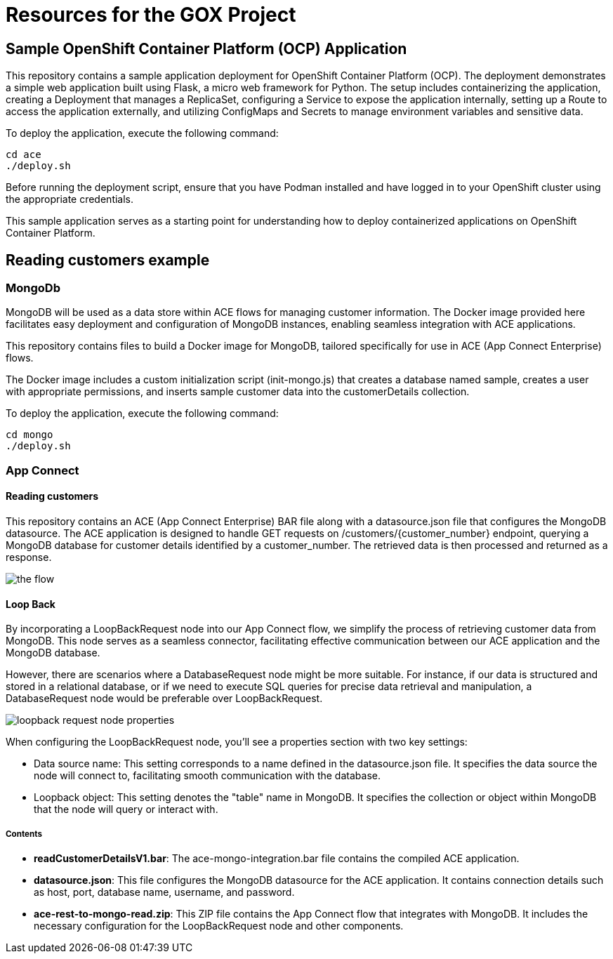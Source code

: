 = Resources for the GOX Project

== Sample OpenShift Container Platform (OCP) Application

This repository contains a sample application deployment for OpenShift Container Platform (OCP). The deployment demonstrates a simple web application built using Flask, a micro web framework for Python. The setup includes containerizing the application, creating a Deployment that manages a ReplicaSet, configuring a Service to expose the application internally, setting up a Route to access the application externally, and utilizing ConfigMaps and Secrets to manage environment variables and sensitive data.

To deploy the application, execute the following command:

[source,bash]
----
cd ace
./deploy.sh
----

Before running the deployment script, ensure that you have Podman installed and have logged in to your OpenShift cluster using the appropriate credentials.

This sample application serves as a starting point for understanding how to deploy containerized applications on OpenShift Container Platform.

== Reading customers example


=== MongoDb

MongoDB will be used as a data store within ACE flows for managing customer information. The Docker image provided here facilitates easy deployment and configuration of MongoDB instances, enabling seamless integration with ACE applications.

This repository contains files to build a Docker image for MongoDB, tailored specifically for use in ACE (App Connect Enterprise) flows.

The Docker image includes a custom initialization script (init-mongo.js) that creates a database named sample, creates a user with appropriate permissions, and inserts sample customer data into the customerDetails collection.


To deploy the application, execute the following command:

[source,bash]
----
cd mongo
./deploy.sh
----

=== App Connect

==== Reading customers

This repository contains an ACE (App Connect Enterprise) BAR file along with a datasource.json file that configures the MongoDB datasource. The ACE application is designed to handle GET requests on /customers/{customer_number} endpoint, querying a MongoDB database for customer details identified by a customer_number. The retrieved data is then processed and returned as a response.

image::images/the-flow.png[]

==== Loop Back

By incorporating a LoopBackRequest node into our App Connect flow, we simplify the process of retrieving customer data from MongoDB. This node serves as a seamless connector, facilitating effective communication between our ACE application and the MongoDB database.

However, there are scenarios where a DatabaseRequest node might be more suitable. For instance, if our data is structured and stored in a relational database, or if we need to execute SQL queries for precise data retrieval and manipulation, a DatabaseRequest node would be preferable over LoopBackRequest.

image::images/loopback-request-node-properties.png[]

When configuring the LoopBackRequest node, you'll see a properties section with two key settings:

* Data source name: This setting corresponds to a name defined in the datasource.json file. It specifies the data source the node will connect to, facilitating smooth communication with the database.
* Loopback object: This setting denotes the "table" name in MongoDB. It specifies the collection or object within MongoDB that the node will query or interact with.

===== Contents

* *readCustomerDetailsV1.bar*: The ace-mongo-integration.bar file contains the compiled ACE application.
* *datasource.json*: This file configures the MongoDB datasource for the ACE application. It contains connection details such as host, port, database name, username, and password.
* *ace-rest-to-mongo-read.zip*: This ZIP file contains the App Connect flow that integrates with MongoDB. It includes the necessary configuration for the LoopBackRequest node and other components.


